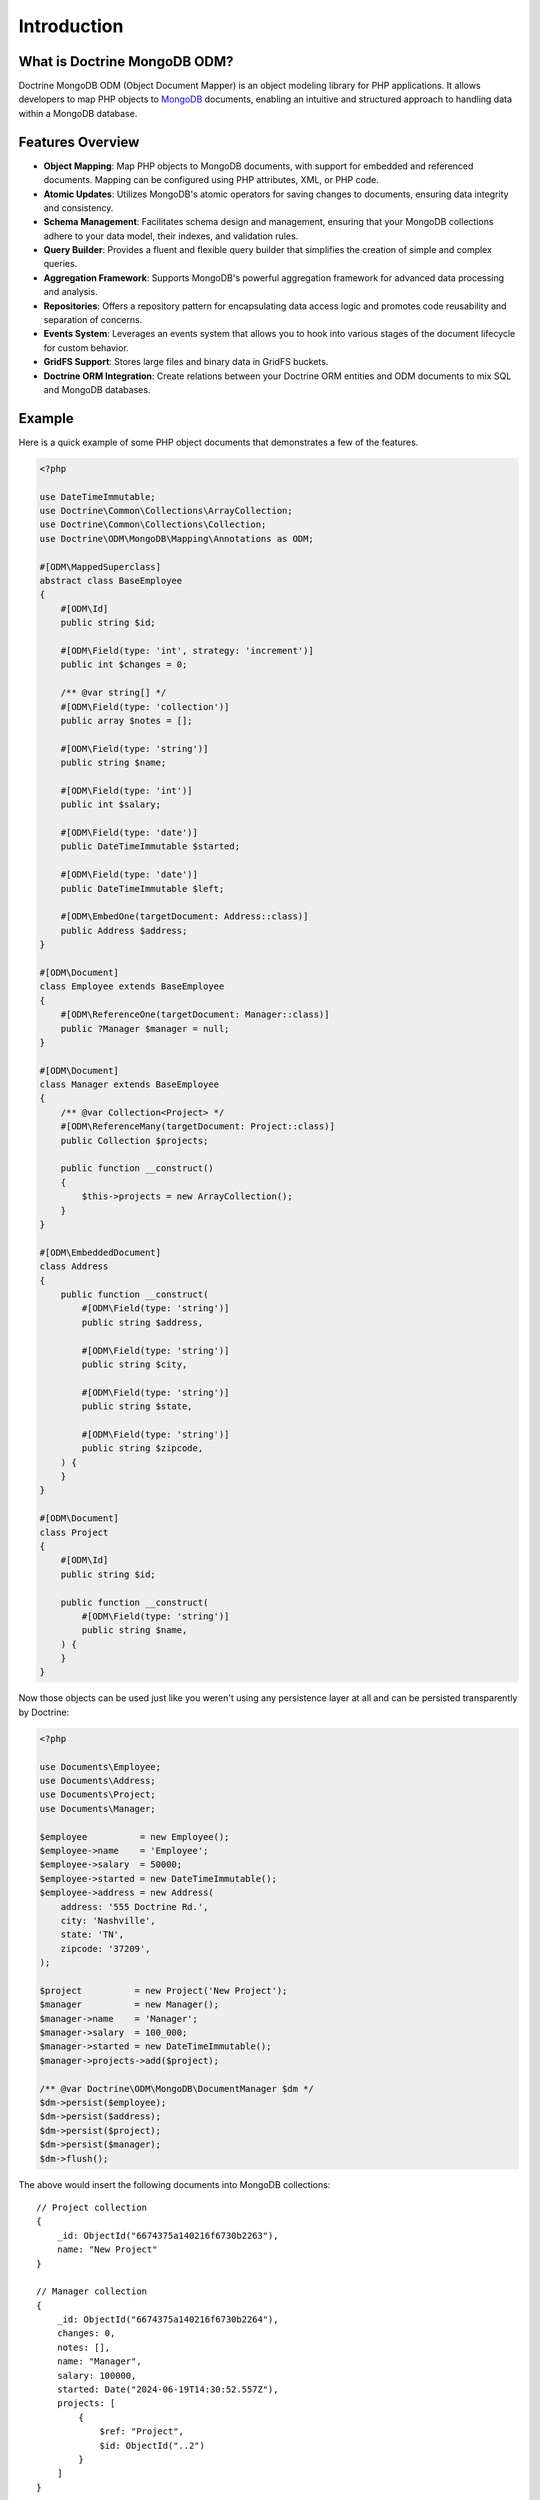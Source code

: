 Introduction
============

What is Doctrine MongoDB ODM?
-----------------------------

Doctrine MongoDB ODM (Object Document Mapper) is an object modeling library for
PHP applications. It allows developers to map PHP objects to `MongoDB`_
documents, enabling an intuitive and structured approach to handling data within
a MongoDB database.

Features Overview
-----------------

-  **Object Mapping**: Map PHP objects to MongoDB documents, with support for
   embedded and referenced documents. Mapping can be configured using PHP
   attributes, XML, or PHP code.
-  **Atomic Updates**: Utilizes MongoDB's atomic operators for saving changes to
   documents, ensuring data integrity and consistency.
-  **Schema Management**: Facilitates schema design and management, ensuring
   that your MongoDB collections adhere to your data model, their indexes, and
   validation rules.
-  **Query Builder**: Provides a fluent and flexible query builder that
   simplifies the creation of simple and complex queries.
-  **Aggregation Framework**: Supports MongoDB's powerful aggregation framework
   for advanced data processing and analysis.
-  **Repositories**: Offers a repository pattern for encapsulating data access
   logic and promotes code reusability and separation of concerns.
-  **Events System**: Leverages an events system that allows you to hook into
   various stages of the document lifecycle for custom behavior.
-  **GridFS Support**: Stores large files and binary data in GridFS buckets.
-  **Doctrine ORM Integration**: Create relations between your Doctrine ORM
   entities and ODM documents to mix SQL and MongoDB databases.

Example
-------

Here is a quick example of some PHP object documents that demonstrates a few of
the features.

.. code-block:: php

    <?php

    use DateTimeImmutable;
    use Doctrine\Common\Collections\ArrayCollection;
    use Doctrine\Common\Collections\Collection;
    use Doctrine\ODM\MongoDB\Mapping\Annotations as ODM;

    #[ODM\MappedSuperclass]
    abstract class BaseEmployee
    {
        #[ODM\Id]
        public string $id;

        #[ODM\Field(type: 'int', strategy: 'increment')]
        public int $changes = 0;

        /** @var string[] */
        #[ODM\Field(type: 'collection')]
        public array $notes = [];

        #[ODM\Field(type: 'string')]
        public string $name;

        #[ODM\Field(type: 'int')]
        public int $salary;

        #[ODM\Field(type: 'date')]
        public DateTimeImmutable $started;

        #[ODM\Field(type: 'date')]
        public DateTimeImmutable $left;

        #[ODM\EmbedOne(targetDocument: Address::class)]
        public Address $address;
    }

    #[ODM\Document]
    class Employee extends BaseEmployee
    {
        #[ODM\ReferenceOne(targetDocument: Manager::class)]
        public ?Manager $manager = null;
    }

    #[ODM\Document]
    class Manager extends BaseEmployee
    {
        /** @var Collection<Project> */
        #[ODM\ReferenceMany(targetDocument: Project::class)]
        public Collection $projects;

        public function __construct()
        {
            $this->projects = new ArrayCollection();
        }
    }

    #[ODM\EmbeddedDocument]
    class Address
    {
        public function __construct(
            #[ODM\Field(type: 'string')]
            public string $address,

            #[ODM\Field(type: 'string')]
            public string $city,

            #[ODM\Field(type: 'string')]
            public string $state,

            #[ODM\Field(type: 'string')]
            public string $zipcode,
        ) {
        }
    }

    #[ODM\Document]
    class Project
    {
        #[ODM\Id]
        public string $id;

        public function __construct(
            #[ODM\Field(type: 'string')]
            public string $name,
        ) {
        }
    }

Now those objects can be used just like you weren't using any
persistence layer at all and can be persisted transparently by
Doctrine:

.. code-block:: php

    <?php

    use Documents\Employee;
    use Documents\Address;
    use Documents\Project;
    use Documents\Manager;

    $employee          = new Employee();
    $employee->name    = 'Employee';
    $employee->salary  = 50000;
    $employee->started = new DateTimeImmutable();
    $employee->address = new Address(
        address: '555 Doctrine Rd.',
        city: 'Nashville',
        state: 'TN',
        zipcode: '37209',
    );

    $project          = new Project('New Project');
    $manager          = new Manager();
    $manager->name    = 'Manager';
    $manager->salary  = 100_000;
    $manager->started = new DateTimeImmutable();
    $manager->projects->add($project);

    /** @var Doctrine\ODM\MongoDB\DocumentManager $dm */
    $dm->persist($employee);
    $dm->persist($address);
    $dm->persist($project);
    $dm->persist($manager);
    $dm->flush();

The above would insert the following documents into MongoDB collections:

::

    // Project collection
    {
        _id: ObjectId("6674375a140216f6730b2263"),
        name: "New Project"
    }

    // Manager collection
    {
        _id: ObjectId("6674375a140216f6730b2264"),
        changes: 0,
        notes: [],
        name: "Manager",
        salary: 100000,
        started: Date("2024-06-19T14:30:52.557Z"),
        projects: [
            {
                $ref: "Project",
                $id: ObjectId("..2")
            }
        ]
    }

    // Employee collection
    {
        _id: ObjectId("6674375a140216f6730b2262"),
        changes: 0,
        notes: [],
        name: "Employee",
        salary: 50000,
        started: Date("2024-06-19T14:30:52.557Z"),
        address: {
            address: "555 Doctrine Rd.",
            city: "Nashville",
            state: "TN",
            zipcode: "37209"
        }
    }


If we update a property and call ``->flush()`` again we'll get an
efficient update query using the atomic operators:

.. code-block:: php

    <?php
    $newProject       = new Project('Another Project');
    $manager->salary  = 200_000;
    $manager->notes[] = 'Gave user 100k a year raise';
    $manager->changes++;
    $manager->projects->add($newProject);

    $dm->persist($newProject);
    $dm->flush();

The above code would produce an update to Manager's collection that looks
something like this:

::

    {
        $inc: { changes: 1 },
        $set: {
            notes: [
                "Gave user 100k a year raise"
            ],
            salary: 200000
        },
    }

    {
        $push: {
            projects: {
                $each: [
                    {
                        $ref: "Project",
                        $id: ObjectId("6674375a140216f6730b2265")
                    }
                ]
            }
        },
    }

This is a simple example, but it demonstrates well that you can
transparently persist PHP objects while still utilizing the
atomic operators for updating documents! Continue reading to learn
how to get the Doctrine MongoDB Object Document Mapper setup and
running!

Setup
-----

A prerequisite of using the Doctrine MongoDB ODM library is to have the
MongoDB PHP extension installed and enabled. See the `official PHP
manual`_ for download and installation instructions.

Before we can begin, we'll need to install the Doctrine MongoDB ODM library and
its dependencies. The easiest way to do this is with `Composer`_:

.. code-block:: console

    $ composer require "doctrine/mongodb-odm"

Once ODM and its dependencies have been downloaded, we can begin by creating a
``bootstrap.php`` file in our project's root directory, where Composer's
``vendor/`` directory also resides. Let's start by importing some of the classes
we'll use:

.. code-block:: php

    <?php

    use Doctrine\ODM\MongoDB\Configuration;
    use Doctrine\ODM\MongoDB\DocumentManager;
    use Doctrine\ODM\MongoDB\Mapping\Driver\AttributeDriver;

The first bit of code will be to import Composer's autoloader, so these classes
can actually be loaded:

.. code-block:: php

    <?php

    // ...

    if ( ! file_exists($file = __DIR__.'/vendor/autoload.php')) {
        throw new RuntimeException('Install dependencies to run this script.');
    }

    $loader = require_once $file;

Note that instead of simply requiring the file, we assign its return value to
the ``$loader`` variable. Assuming document classes will be stored in the
``Documents/`` directory (with a namespace to match), we can register them with
the autoloader like so:

.. code-block:: php

    <?php

    // ...

    $loader->add('Documents', __DIR__);

Ultimately, our application will utilize ODM through its ``DocumentManager``
class. Before we can instantiate a ``DocumentManager``, we need to construct the
``Configuration`` object required by its factory method:

.. code-block:: php

    <?php

    // ...

    $config = new Configuration();

Next, we'll specify some essential configuration options. The following assumes
that we will store generated proxy and hydrator classes in the ``Proxies/`` and
``Hydrators/`` directories, respectively. Additionally, we'll define a default
database name to use for document classes that do not specify a database in
their mapping.

.. code-block:: php

    <?php

    // ...

    $config->setProxyDir(__DIR__ . '/Proxies');
    $config->setProxyNamespace('Proxies');
    $config->setHydratorDir(__DIR__ . '/Hydrators');
    $config->setHydratorNamespace('Hydrators');
    $config->setDefaultDB('doctrine_odm');

    spl_autoload_register($config->getProxyManagerConfiguration()->getProxyAutoloader());

.. note::

    The last call to ``spl_autoload_register`` is necessary to autoload generated
    proxy classes. Without this, the proxy library would re-generate proxy
    classes for every request. See the `tuning for production`_ chapter in
    ProxyManager's documentation.

The easiest way to define mappings for our document classes is with attributes.
We'll need to specify an attribute driver in our configuration (with one or
more paths) and register the attributes for the driver:

.. code-block:: php

    <?php

    // ...

    $config->setMetadataDriverImpl(AttributeDriver::create(__DIR__ . '/Documents'));

At this point, we have everything necessary to construct a ``DocumentManager``:

.. code-block:: php

    <?php

    // ...

    $dm = DocumentManager::create(null, $config);

The final ``bootstrap.php`` file should look like this:

.. code-block:: php

    <?php

    use Doctrine\ODM\MongoDB\Configuration;
    use Doctrine\ODM\MongoDB\DocumentManager;
    use Doctrine\ODM\MongoDB\Mapping\Driver\AttributeDriver;

    if ( ! file_exists($file = __DIR__.'/vendor/autoload.php')) {
        throw new RuntimeException('Install dependencies to run this script.');
    }

    require_once $file;

    $config = new Configuration();
    $config->setProxyDir(__DIR__ . '/Proxies');
    $config->setProxyNamespace('Proxies');
    $config->setHydratorDir(__DIR__ . '/Hydrators');
    $config->setHydratorNamespace('Hydrators');
    $config->setDefaultDB('doctrine_odm');
    $config->setMetadataDriverImpl(AttributeDriver::create(__DIR__ . '/Documents'));

    $dm = DocumentManager::create(null, $config);

That is it! Your ``DocumentManager`` instance is ready to be used!

Providing a custom client
-------------------------

Passing ``null`` to the factory method as first argument tells the document
manager to create a new MongoDB client instance with the appropriate typemap.
If you want to pass custom options (e.g. SSL options, authentication options) to
the client, you'll have to create it yourself manually:

.. code-block:: php

    <?php

    use Doctrine\ODM\MongoDB\Configuration;
    use Doctrine\ODM\MongoDB\DocumentManager;
    use MongoDB\Client;

    $client = new Client('mongodb://127.0.0.1', [], ['typeMap' => DocumentManager::CLIENT_TYPEMAP]);
    $config = new Configuration();

    // ...

    $dm = DocumentManager::create($client, $config);

Please note the ``typeMap`` option. This is necessary so ODM can appropriately
handle the results. If you need the client elsewhere with a different typeMap,
please create separate clients for your application and ODM.

.. _MongoDB: https://www.mongodb.com/
.. _Composer: http://getcomposer.org/
.. _tuning for production: https://ocramius.github.io/ProxyManager/docs/tuning-for-production.html
.. _official PHP manual: https://www.php.net/manual/en/mongodb.installation.php
